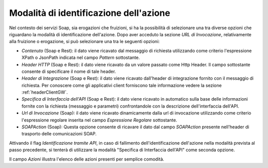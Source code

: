 .. _identificazioneAzione:

Modalità di identificazione dell'azione
---------------------------------------

Nel contesto dei servizi Soap, sia erogazioni che fruizioni, si ha la
possibilità di selezionare una tra diverse opzioni che riguardano la
modalità di identificazione dell'azione. Dopo aver acceduto la sezione
*URL di Invocazione*, relativamente alla fruizione o erogazione, si può
selezionare una tra le seguenti opzioni:

-  *Contenuto* (Soap e Rest): il dato viene ricavato dal messaggio
   di richiesta utilizzando come criterio l'espressione XPath o JsonPath indicata
   nel campo *Pattern* sottostante.

-  *Header HTTP* (Soap e Rest): il dato viene ricavato da un valore
   passato come Http Header. Il campo sottostante consente di
   specificare il nome di tale header.

-  *Header di Integrazione* (Soap e Rest): il dato viene ricavato dall'header di
   integrazione fornito con il messaggio di richiesta. Per conoscere
   come gli applicativi client forniscono tale informazione vedere la
   sezione :ref:`headerClientGW`.

-  *Specifica di Interfaccia dell'API* (Soap e Rest): il dato viene ricavato in automatico
   sulla base delle informazioni fornite con la richiesta (messaggio e
   parametri) confrontandole con la descrizione dell'interfaccia dell'API.

-  *Url di Invocazione* (Soap): il dato viene ricavato dinamicamente dalla url di
   invocazione utilizzando come criterio l'espressione regolare inserita
   nel campo *Espressione Regolare* sottostante.

-  *SOAPAction* (Soap): Questa opzione consente di ricavare il
   dato dal campo *SOAPAction* presente nell'header di trasporto delle
   comunicazioni SOAP.

Attivando il flag *Identificazione tramite API*, in caso di fallimento
dell'identificazione dell'azione nella modalità prevista al passo
precedente, si tenterà di utilizzare la modalità "Specifica di Interfaccia dell'API" come
seconda opzione.

Il campo *Azioni* illustra l'elenco delle azioni presenti per semplice
comodità.

